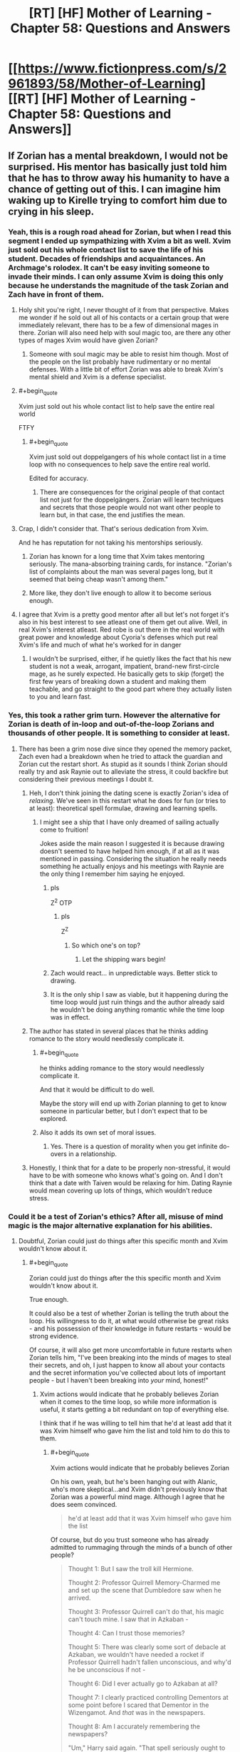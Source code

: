 #+TITLE: [RT] [HF] Mother of Learning - Chapter 58: Questions and Answers

* [[https://www.fictionpress.com/s/2961893/58/Mother-of-Learning][[RT] [HF] Mother of Learning - Chapter 58: Questions and Answers]]
:PROPERTIES:
:Author: Lajamerr_Mittesdine
:Score: 155
:DateUnix: 1473030974.0
:END:

** If Zorian has a mental breakdown, I would not be surprised. His mentor has basically just told him that he has to throw away his humanity to have a chance of getting out of this. I can imagine him waking up to Kirelle trying to comfort him due to crying in his sleep.
:PROPERTIES:
:Author: Vakuza
:Score: 57
:DateUnix: 1473032723.0
:END:

*** Yeah, this is a rough road ahead for Zorian, but when I read this segment I ended up sympathizing with Xvim a bit as well. Xvim just sold out his whole contact list to save the life of his student. Decades of friendships and acquaintances. An Archmage's rolodex. It can't be easy inviting someone to invade their minds. I can only assume Xvim is doing this only because he understands the magnitude of the task Zorian and Zach have in front of them.
:PROPERTIES:
:Author: HotDropMarble
:Score: 88
:DateUnix: 1473034324.0
:END:

**** Holy shit you're right, I never thought of it from that perspective. Makes me wonder if he sold out all of his contacts or a certain group that were immediately relevant, there has to be a few of dimensional mages in there. Zorian will also need help with soul magic too, are there any other types of mages Xvim would have given Zorian?
:PROPERTIES:
:Author: Vakuza
:Score: 42
:DateUnix: 1473034716.0
:END:

***** Someone with soul magic may be able to resist him though. Most of the people on the list probably have rudimentary or no mental defenses. With a little bit of effort Zorian was able to break Xvim's mental shield and Xvim is a defense specialist.
:PROPERTIES:
:Author: Overmind_Slab
:Score: 10
:DateUnix: 1473047177.0
:END:


**** #+begin_quote
  Xvim just sold out his whole contact list to help save the entire real world
#+end_quote

FTFY
:PROPERTIES:
:Author: abcd_z
:Score: 15
:DateUnix: 1473056811.0
:END:

***** #+begin_quote
  Xvim just sold out doppelgangers of his whole contact list in a time loop with no consequences to help save the entire real world.
#+end_quote

Edited for accuracy.
:PROPERTIES:
:Author: UltraRedSpectrum
:Score: 4
:DateUnix: 1473183897.0
:END:

****** There are consequences for the original people of that contact list not just for the doppelgängers. Zorian will learn techniques and secrets that those people would not want other people to learn but, in that case, the end justifies the mean.
:PROPERTIES:
:Author: gommm
:Score: 9
:DateUnix: 1473184708.0
:END:


**** Crap, I didn't consider that. That's serious dedication from Xvim.

And he has reputation for not taking his mentorships seriously.
:PROPERTIES:
:Score: 30
:DateUnix: 1473034717.0
:END:

***** Zorian has known for a long time that Xvim takes mentoring seriously. The mana-absorbing training cards, for instance. "Zorian's list of complaints about the man was several pages long, but it seemed that being cheap wasn't among them."
:PROPERTIES:
:Author: thrawnca
:Score: 47
:DateUnix: 1473035878.0
:END:


***** More like, they don't live enough to allow it to become serious enough.
:PROPERTIES:
:Author: braiam
:Score: 12
:DateUnix: 1473035213.0
:END:


**** I agree that Xvim is a pretty good mentor after all but let's not forget it's also in his best interest to see atleast one of them get out alive. Well, in real Xvim's interest atleast. Red robe is out there in the real world with great power and knowledge about Cyoria's defenses which put real Xvim's life and much of what he's worked for in danger
:PROPERTIES:
:Author: Accord_
:Score: 5
:DateUnix: 1473241832.0
:END:

***** I wouldn't be surprised, either, if he quietly likes the fact that his new student is not a weak, arrogant, impatient, brand-new first-circle mage, as he surely expected. He basically gets to skip (forget) the first few years of breaking down a student and making them teachable, and go straight to the good part where they actually listen to you and learn fast.
:PROPERTIES:
:Author: thrawnca
:Score: 1
:DateUnix: 1476658843.0
:END:


*** Yes, this took a rather grim turn. However the alternative for Zorian is death of in-loop and out-of-the-loop Zorians and thousands of other people. It is something to consider at least.
:PROPERTIES:
:Author: Xtraordinaire
:Score: 29
:DateUnix: 1473032989.0
:END:

**** There has been a grim nose dive since they opened the memory packet, Zach even had a breakdown when he tried to attack the guardian and Zorian cut the restart short. As stupid as it sounds I think Zorian should really try and ask Raynie out to alleviate the stress, it could backfire but considering their previous meetings I doubt it.
:PROPERTIES:
:Author: Vakuza
:Score: 25
:DateUnix: 1473034363.0
:END:

***** Heh, I don't think joining the dating scene is exactly Zorian's idea of /relaxing/. We've seen in this restart what he does for fun (or tries to at least): theoretical spell formulae, drawing and learning spells.
:PROPERTIES:
:Score: 36
:DateUnix: 1473034634.0
:END:

****** I might see a ship that I have only dreamed of sailing actually come to fruition!

Jokes aside the main reason I suggested it is because drawing doesn't seemed to have helped him enough, if at all as it was mentioned in passing. Considering the situation he really needs something he actually enjoys and his meetings with Raynie are the only thing I remember him saying he enjoyed.
:PROPERTIES:
:Author: Vakuza
:Score: 22
:DateUnix: 1473035097.0
:END:

******* pls

Z^{2} OTP
:PROPERTIES:
:Author: DooomCookie
:Score: 14
:DateUnix: 1473035617.0
:END:

******** pls

Z^{Z}
:PROPERTIES:
:Author: Xtraordinaire
:Score: 19
:DateUnix: 1473037989.0
:END:

********* So which one's on top?
:PROPERTIES:
:Author: melmonella
:Score: 8
:DateUnix: 1473089642.0
:END:

********** Let the shipping wars begin!
:PROPERTIES:
:Author: throwawayIWGWPC
:Score: 9
:DateUnix: 1473101663.0
:END:


******* Zach would react... in unpredictable ways. Better stick to drawing.
:PROPERTIES:
:Author: Xtraordinaire
:Score: 12
:DateUnix: 1473035594.0
:END:


******* It is the only ship I saw as viable, but it happening during the time loop would just ruin things and the author already said he wouldn't be doing anything romantic while the time loop was in effect.
:PROPERTIES:
:Author: GodKiller999
:Score: 9
:DateUnix: 1473045170.0
:END:


***** The author has stated in several places that he thinks adding romance to the story would needlessly complicate it.
:PROPERTIES:
:Author: Fredlage
:Score: 23
:DateUnix: 1473038155.0
:END:

****** #+begin_quote
  he thinks adding romance to the story would needlessly complicate it.
#+end_quote

And that it would be difficult to do well.

Maybe the story will end up with Zorian planning to get to know someone in particular better, but I don't expect that to be explored.
:PROPERTIES:
:Author: thrawnca
:Score: 13
:DateUnix: 1473038509.0
:END:


****** Also it adds its own set of moral issues.
:PROPERTIES:
:Author: aeschenkarnos
:Score: 8
:DateUnix: 1473041066.0
:END:

******* Yes. There is a question of morality when you get infinite do-overs in a relationship.
:PROPERTIES:
:Author: JackStargazer
:Score: 3
:DateUnix: 1473104974.0
:END:


***** Honestly, I think that for a date to be properly non-stressful, it would have to be with someone who knows what's going on. And I don't think that a date with Taiven would be relaxing for him. Dating Raynie would mean covering up lots of things, which wouldn't reduce stress.
:PROPERTIES:
:Author: thrawnca
:Score: 7
:DateUnix: 1473040865.0
:END:


*** Could it be a test of Zorian's ethics? After all, misuse of mind magic is the major alternative explanation for his abilities.
:PROPERTIES:
:Author: thrawnca
:Score: 20
:DateUnix: 1473035715.0
:END:

**** Doubtful, Zorian could just do things after this specific month and Xvim wouldn't know about it.
:PROPERTIES:
:Author: GodKiller999
:Score: 15
:DateUnix: 1473045268.0
:END:

***** #+begin_quote
  Zorian could just do things after the this specific month and Xvim wouldn't know about it.
#+end_quote

True enough.

It could also be a test of whether Zorian is telling the truth about the loop. His willingness to do it, at what would otherwise be great risks - and his possession of their knowledge in future restarts - would be strong evidence.

Of course, it will also get more uncomfortable in future restarts when Zorian tells him, "I've been breaking into the minds of mages to steal their secrets, and oh, I just happen to know all about your contacts and the secret information you've collected about lots of important people - but I haven't been breaking into /your/ mind, honest!"
:PROPERTIES:
:Author: thrawnca
:Score: 16
:DateUnix: 1473046285.0
:END:

****** Xvim actions would indicate that he probably believes Zorian when it comes to the time loop, so while more information is useful, it starts getting a bit redundant on top of everything else.

I think that if he was willing to tell him that he'd at least add that it was Xvim himself who gave him the list and told him to do this to them.
:PROPERTIES:
:Author: GodKiller999
:Score: 10
:DateUnix: 1473047469.0
:END:

******* #+begin_quote
  Xvim actions would indicate that he probably believes Zorian
#+end_quote

On his own, yeah, but he's been hanging out with Alanic, who's more skeptical...and Xvim didn't previously know that Zorian was a powerful mind mage. Although I agree that he does seem convinced.

#+begin_quote
  he'd at least add that it was Xvim himself who gave him the list
#+end_quote

Of course, but do you trust someone who has already admitted to rummaging through the minds of a bunch of other people?

#+begin_quote
  Thought 1: But I saw the troll kill Hermione.

  Thought 2: Professor Quirrell Memory-Charmed me and set up the scene that Dumbledore saw when he arrived.

  Thought 3: Professor Quirrell can't do that, his magic can't touch mine. I saw that in Azkaban -

  Thought 4: Can I trust those memories?

  Thought 5: There was clearly some sort of debacle at Azkaban, we wouldn't have needed a rocket if Professor Quirrell hadn't fallen unconscious, and why'd he be unconscious if not -

  Thought 6: Did I ever actually go to Azkaban at all?

  Thought 7: I clearly practiced controlling Dementors at some point before I scared that Dementor in the Wizengamot. And /that/ was in the newspapers.

  Thought 8: Am I accurately remembering the newspapers?

  "Um," Harry said again. "That spell seriously ought to be Unforgiveable."
#+end_quote
:PROPERTIES:
:Author: thrawnca
:Score: 17
:DateUnix: 1473047847.0
:END:

******** Ok better put it this way then, what's the point of telling him something that'd make him look distrustful out of the blue? The only reason he even told them he was a mind mage this time around was because he was laying down all his cards. Otherwise not talking about it is always the right decision.
:PROPERTIES:
:Author: GodKiller999
:Score: 3
:DateUnix: 1473050492.0
:END:


** [deleted]
:PROPERTIES:
:Score: 35
:DateUnix: 1473032934.0
:END:

*** The author's mentioned in his FAQ that a few plot threads might get dropped. I wonder if Silverlake is one of them. The Grey Hunter will probably end up being used for something, but we might never see what Silverlake had in mind.

Also, I think the Grey Hunter's general magic resistance would apply to Zorian's mind magic as well.
:PROPERTIES:
:Score: 18
:DateUnix: 1473033611.0
:END:

**** Another plot thread related to Silverlake, is that she asked Zorian to tell Kael that he should bring his daughter to her; that she would pass on the centuries of Witch knowledge she knows to her, essentially taking her on as an apprentice.

This seems extremely interesting, and might allow us to finally learn more about why Kana is the way she is. Honestly, I sometimes wonder if Fria actually transferred parts of her own memories, or of Namira's memories, to Kana, which could partly explain her behaviour. Of course, simply having the memories of someone older wouldn't mean that she wouldn't act as a child regardless, but it could explain her intelligence.

So, who knows? Hopefully, Silverlake comes back at some point in the future. Meeting Zorian's grandmother could also be interesting.
:PROPERTIES:
:Author: -Fender-
:Score: 21
:DateUnix: 1473034976.0
:END:

***** I forgot to ever write it out, but at some point I considered the notion that Kana is actually Kael's attempt at resurrecting his wife, and that Silverlake may or may not suspect that this is so (based on her words).

Can't recall what my evidence for and against was, but it's food for thought.
:PROPERTIES:
:Author: Kodix
:Score: 8
:DateUnix: 1473058084.0
:END:


**** #+begin_quote
  The author's mentioned in his FAQ that a few plot threads might get dropped.
#+end_quote

Where's that?
:PROPERTIES:
:Author: Fredlage
:Score: 9
:DateUnix: 1473034193.0
:END:

***** [[https://www.fictionpress.com/u/804592/nobody103][Here]]

In particular (emphasis mine):

#+begin_quote
  Q: Love the story but it is getting to be quite long. Do you have an ending planned?

  Everything is planned, from the beginning to the end to everything in between. Though *some of the stuff in between is optional* or subject to change, provided it's not plot critical.
#+end_quote

So yeah, I guess my interpretation is a bit pessimistic, but I could see Silverlake herself not playing much of a role in the future.
:PROPERTIES:
:Score: 15
:DateUnix: 1473034492.0
:END:

****** I would more optimistically assume that there are minor details that will never appear in the story at all, as opposed to Chekhov's Gun being mothballed.

Plus, the grey hunter was brought up again when Kael advised Zorian to turn it into a potion instead of a familiar. And again, when Zorian wondered whether Zach would be able to defeat it without harming the eggs. And now Zorian is again wanting to transform into magical creatures. And Silverlake was mentioned in chapter 56, when Zorian decided that she hadn't taught him anything. No way is all that just getting shelved.
:PROPERTIES:
:Author: thrawnca
:Score: 27
:DateUnix: 1473036040.0
:END:

******* Note that for Zorian's current training plan, they don't even have to save the eggs. Though if it's feasible, I'm sure that Lukav, too, would find them fascinating to study.
:PROPERTIES:
:Author: thrawnca
:Score: 8
:DateUnix: 1473038442.0
:END:

******** Zorian seems to be the type that would like to kill two birds with one stone. If he can get both the Grey Hunter's sensitivity and Silverlake's tuition he will. Also she seems to have some sort of dimensional ability, might be useful during the endgame.
:PROPERTIES:
:Author: Gauntlet
:Score: 5
:DateUnix: 1473275870.0
:END:

********* #+begin_quote
  she seems to have some sort of dimensional ability
#+end_quote

Excellent point. If her house really is in a pocket dimension, then a) she knows far more about the subject than Xvim, and b) she could surely offer insights about stopping the primordial release.
:PROPERTIES:
:Author: thrawnca
:Score: 6
:DateUnix: 1473285745.0
:END:


******* I would actually kinda like it if some Checkhov's Guns remained unfired. It adds some uncertainty, making the story less predictable, and it's pretty dang realistic.
:PROPERTIES:
:Author: Kodix
:Score: 8
:DateUnix: 1473058201.0
:END:


****** I really really doubt Silverlake got more than a chapter just for exposition purposes.
:PROPERTIES:
:Author: Xtraordinaire
:Score: 5
:DateUnix: 1473035775.0
:END:

******* The Gray Hunter could be important, and I appreciate when stories show a path just fail. Sometimes things just don't work out, not every gun on a mantle actually gets fired.
:PROPERTIES:
:Author: Iconochasm
:Score: 14
:DateUnix: 1473036247.0
:END:


****** Oh.. that's always been there... I thought he'd said something more specific... I do think you're being pessimistic, as I always took that to mean his plans for stuff in between might change, not that he might give up on a plot thread he had already started.
:PROPERTIES:
:Author: Fredlage
:Score: 4
:DateUnix: 1473037883.0
:END:


*** Also possibly the dragon thread. Zach took time to kill Oganj, and we never really learned why. We still don't know (though we can make a pretty decent guess that Oganj has one of the pieces of the key), but presumably Zach still knows how to do it. They could make a dragon transformation potion.
:PROPERTIES:
:Author: B_E_H_E_M_O_T_H
:Score: 6
:DateUnix: 1473095214.0
:END:

**** He just did it for shits and giggles right? It would be convenient if Oganj does hold part of the key.

As for a dragon transformation potion... dragons are sentient, so I'm not sure how that would work. They also possess phenomenal amounts of mana, so I suspect Zorian's (or even Zach's) soul wouldn't be able to keep it alive.
:PROPERTIES:
:Author: DooomCookie
:Score: 4
:DateUnix: 1473119449.0
:END:

***** It was never explained why he attacked the dragon. Zorian assumed at the time, at least in part because he wasn't too fond of Zach, that he just did it for shits and giggles, but we've discovered more recently that Zach isn't quite as random as that.

My basic theory is that, at one point, Red Robe was working together with Zach (under false pretenses) to collect the key. Zach might have assumed it was so they could more sufficiently control the time loop, but Red Robe's real plan was to obtain the powers over the time loop for himself. After obtaining the five pieces of the key (one from Oganj, who Zach is probably the only person who could take him down by himself), Red Robe quickly took Zach down using mind magic and wiped his memory of everything that had happened.
:PROPERTIES:
:Author: B_E_H_E_M_O_T_H
:Score: 5
:DateUnix: 1473121193.0
:END:

****** I'm skeptical about your basic theory, because Zach defeated Oganj /after/ Zorian entered the loop. At which point, Zach was already endlessly fighting the invaders, with no sign of any other plan and RR nowhere in sight. And quite possibly with holes in his memory already, although it's hard to be sure exactly how much of that was lingering damage from the lich.
:PROPERTIES:
:Author: thrawnca
:Score: 6
:DateUnix: 1473134242.0
:END:


****** This is a great theory.
:PROPERTIES:
:Author: throwawayIWGWPC
:Score: 3
:DateUnix: 1473134405.0
:END:


****** My personal theory for why Zach kept trying to kill Oganj is because he was trying to learn dragon magic. There's also relatively few opponents that can actually beat him, so part of the motivation could've simply been practice.
:PROPERTIES:
:Author: bludvein
:Score: 2
:DateUnix: 1473186839.0
:END:


** Damn this chapter was intense. They confronted Xvim and Alanic and, as stressful as it was, seem to have made progress. Zorian knows how to talk to Alanic, Xvim's providing valuable advice and Alanic's unearthing some good stuff.

Zorian's plans look interesting too. It's about time he started recruiting other (human) mages and checking out enhancement potions (especially since they seem to have long-lasting effects). I was wondering when Nirthak (the combat instructor who blacklisted Zorian) was going to come up.

And lastly... well Zorian's in a pretty tough position huh? I think he should go through with it, but like Xvim says, it's probably a bit easier said than done.
:PROPERTIES:
:Author: DooomCookie
:Score: 21
:DateUnix: 1473033356.0
:END:


** Wow, I love this chapter. We really get a sense of Xvim's ruthlessly practical approach, as well as a new quest line opening up for grey hunter spider potion-making.

Re: Xvim:

Does this mean that Xvim has given his explicit consent to be completely mind magicked (it can't be mind rape if he says "yes")

If Zorian doesn't ask Xvim to be the first good/neutral arch-Mage he mentally interrogates, then I will be disappointed, since Xvim is the only person Zorian can really feel comfortable breaking to such a degree since he offered it as the strategy leading up to the final plan.

Re: Grey Hunter potions

Here's my guess of how what is to come... Zach will be the tempting bait and Zorian will just sneak into the spiders lair and steal some eggs. Then they use the potions and troll Xvim's most unsavory Rolodex contacts for power-leveling.
:PROPERTIES:
:Author: notmy2ndopinion
:Score: 17
:DateUnix: 1473045712.0
:END:

*** #+begin_quote
  Zorian will just sneak into the spiders lair and steal some eggs
#+end_quote

Perhaps you have forgotten that the eggs are attached to the spider's underbelly.

#+begin_quote
  He withdrew everything he said about Silverlake's task being easier than killing the thing -- this was actually way harder, since he was only getting the eggs by taking them from the grey hunter's cooling corpse but had to be careful when killing her not to damage the (likely much frailer) egg sack.

  The second thing he noticed was that the spider was steadily getting closer to his location.
#+end_quote
:PROPERTIES:
:Author: thrawnca
:Score: 11
:DateUnix: 1473047358.0
:END:

**** Indeed, I totally forgot about that detail. Zorian could get creative and use a magic booby trap jug of alchemical universal solvent that triggers in an anti-magic field to let the webbing melt, while Zach uses all the direct combat magic tricks he has to distract.

I still think the author will make it look like they are going to do a direct assault to neutralize the grey hunter with seeming desperate failure... but Zorian just waltzes over and snags the eggs before they both teleport away.
:PROPERTIES:
:Author: notmy2ndopinion
:Score: 4
:DateUnix: 1473048683.0
:END:

***** [deleted]
:PROPERTIES:
:Score: 9
:DateUnix: 1473053046.0
:END:

****** Another option: wreck the spider, turn it into potions, get to know it from the inside, find a thermal exhaust port. Then retrieve the eggs next time.
:PROPERTIES:
:Author: thrawnca
:Score: 15
:DateUnix: 1473054290.0
:END:


****** Turns out, Zach /loves/ giant, telekinetically-propelled rocks! Although the question remains, how do you hit something so agile? Hmm...fire one of those magically-enhanced cannons into its lair? Almost guaranteed egg destruction, but likely to be cathartic.
:PROPERTIES:
:Author: thrawnca
:Score: 1
:DateUnix: 1478577017.0
:END:


** #+begin_quote
  "An excellent choice for someone in your situation," Xvim nodded approvingly. "Endlessly useful and it would be quite dangerous to train outside the time loop."

  Alanic gave Xvim a mildly scandalized look.
#+end_quote

It's midly amusing that Alanic reacts this way when he had no issue with abusing Zorian mind magic to mind rape Sudomir.
:PROPERTIES:
:Author: GodKiller999
:Score: 16
:DateUnix: 1473051142.0
:END:

*** The first time Zorian ever met Alanic, he learned that Alanic is a /battle/ priest, who believes in pursuing and dispatching fleeing enemies with lethal force. Obviously, Sudomir was firmly in the category of people he felt had forfeited their rights.

Perhaps he's just less familiar, and thus less comfortable, with mental violence. Plus training it is not necessarily self-defence. He's still a priest, presumably trying to make the world a better place, and having a trainee run around wrecking people's minds for training is not the sort of thing he would encourage.
:PROPERTIES:
:Author: thrawnca
:Score: 19
:DateUnix: 1473053970.0
:END:

**** Especially since at this point Alanic still doesn't believe the time loop is real it takes him a few more days this loop to believe enough to tell him how to convince himself next loop.
:PROPERTIES:
:Author: DrRuffus
:Score: 2
:DateUnix: 1473423804.0
:END:


** Previously I've discounted the idea that the time loop could have been initiated specifically to stop the primordial, since the primordial won't be released in the real world for another month. How would anyone know, at that early point, that it would be needed?

But if the Maker is a god of some sort, then it might well know what was coming, and activate the Gate ASAP to counteract it.
:PROPERTIES:
:Author: thrawnca
:Score: 15
:DateUnix: 1473035628.0
:END:

*** Maybe the timeloop is always running a simulation of the world waiting to detect universe ending events, or what have you?
:PROPERTIES:
:Author: RMcD94
:Score: 18
:DateUnix: 1473037128.0
:END:

**** Only if the Guardian is lying about the loop running out of power and shutting down.
:PROPERTIES:
:Author: thrawnca
:Score: 15
:DateUnix: 1473038314.0
:END:

***** Depends what the costs are, if copying the world is very expensive maybe not, but if most of the powers is spent on iterations, then doing an iteration a month early just to test the waters and see if wasting energy to avoid a massive catastrophe, would be worth it.
:PROPERTIES:
:Author: GodKiller999
:Score: 14
:DateUnix: 1473046227.0
:END:

****** Exactly. If iterations are what is cost prohibitive, you make ONE perpetual, non-looping simulation and let it run at a slightly faster rate just to mom monitor everything. You only need to remake the simulation whenever terrible event occurs and you need to intervene, so it's two to three orders of magnitude cheaper than the sovereign gate running a ONCE.

This way, you always know when you need to come around and fix stuff and it's relatively cheap.
:PROPERTIES:
:Author: throwawayIWGWPC
:Score: 8
:DateUnix: 1473057010.0
:END:

******* But the simulation isn't perfect due to it not having access to the divine realm which would cause ripple effects.
:PROPERTIES:
:Author: NotteBoy
:Score: 7
:DateUnix: 1473077380.0
:END:

******** Maybe the simulation running a month early is the divine realm?
:PROPERTIES:
:Author: monkyyy0
:Score: 3
:DateUnix: 1473088726.0
:END:


******** I forgot about that. But the simulation doesn't necessarily have to be cut off from the divine realm. I think for the sovereign gate, it makes sense to get rid of any anomalies that having access to the divine realm would create.
:PROPERTIES:
:Author: throwawayIWGWPC
:Score: 3
:DateUnix: 1473101073.0
:END:


******* #+begin_quote
  you make ONE perpetual, non-looping simulation
#+end_quote

And then someone finds the exit and invades the real world.
:PROPERTIES:
:Author: thrawnca
:Score: 3
:DateUnix: 1473116197.0
:END:

******** Very low probability. Remember that no one even knows the simulation is a simulation.

But if they breach the loop into the real world, they'll think they actually travelled far into the past. It's hardly cause for concern except in certain circumstances that could be addressed on a case-by-case basis.
:PROPERTIES:
:Author: throwawayIWGWPC
:Score: 3
:DateUnix: 1473134311.0
:END:


******** That loop doesn't need to have keys or exits. Needs to just see if shit hits the fan.
:PROPERTIES:
:Author: kaukamieli
:Score: 3
:DateUnix: 1473177884.0
:END:

********* I don't think it's possible to have a pocket dimension with no exit. It sounds like they always touch another dimension in at least one place.
:PROPERTIES:
:Author: thrawnca
:Score: 2
:DateUnix: 1473203319.0
:END:


***** But that might only be true since it doing thousands of iterations in a fraction of a second, maybe running a world simulation once a day to check anything bad happens in the next month is completely sustainable. (I imagine the gate has some way to recharge, that might not help much during a simulate-the-world-thousands-of-times-for-the-chosen-one-in-a-single-second mode, but it might recharge more than a single simulations worth in day)
:PROPERTIES:
:Author: WarningInsanityBelow
:Score: 3
:DateUnix: 1473165407.0
:END:


***** It only needs to constantly run a backup. The cost of running a backup is much smaller than the cost of running a simulation.
:PROPERTIES:
:Author: literal-hitler
:Score: 2
:DateUnix: 1474124479.0
:END:


**** No need for the time loop. If you're powerful enough to create such an artifact, predicting the future with very high accuracy shouldn't be to hard, possibly even for longer than a month.
:PROPERTIES:
:Author: Fredlage
:Score: 7
:DateUnix: 1473044229.0
:END:


*** The way I see it is that the time loop is actually a backup solution for the world.

It only saves the last couple of months and when the Maker or w/e system deems it necessary to activate it, the time loop is run over that month time period that was saved up. However, going through that accelerated looping drains power while just saving the previous month doesn't take too much.
:PROPERTIES:
:Author: ElecNinja
:Score: 5
:DateUnix: 1473102632.0
:END:


*** If the timeloop was activated earlier than usual, may be it was activated right as the primordial escaped and the invasion happened?
:PROPERTIES:
:Author: windg0d
:Score: 4
:DateUnix: 1473109398.0
:END:


*** #+begin_quote
  Previously I've discounted the idea that the time loop could have been initiated specifically to stop the primordial, since the primordial won't be released in the real world for another month. How would anyone know, at that early point, that it would be needed?
#+end_quote

Better safe than sorry? If it really was initiated by some God, or his followers, then it wouldn't be too far fetched to assume they know the general state of affairs in the Cyordia, the Cult and that other country and come to the conclusion that they would succeed in their summoning.
:PROPERTIES:
:Author: Bighomer
:Score: 3
:DateUnix: 1473073276.0
:END:


** Why is their priority training still? Shouldn't they be assembling the treasures to ensure a way out of the time loop right now?
:PROPERTIES:
:Author: notintractable
:Score: 12
:DateUnix: 1473050563.0
:END:

*** "Give me six hours to chop down a tree and I will spend the first four sharpening the axe." - Abraham Lincoln

They have to travel to another continent and search for lost artifacts - and Zorian is planning to collect cash, hire researchers, and raid whatever libraries he can find. Sounds sensible.

Training mind magic just makes sense. There's a huge fight coming, and that's how he can excel. His classic combat magic is well-honed, but always pretty limited. His mind magic, on the other hand, brought down Sudomir's bone dragon. And Sudomir.
:PROPERTIES:
:Author: thrawnca
:Score: 22
:DateUnix: 1473054179.0
:END:

**** But if they can't get out, it's all for nothing. I imagine that it would take at least 1 restart per treasure for a total of 8 (iirc) for 8 treasures. Then probably a few restarts to optimize their collection strategy so that they can collect all 8 and return to the Gate all in one restart. That, by itself, is already at least 10 of the around 40 restarts left. Unless these researchers and libraries can somehow help ZZ do this, I don't like their decision making. Training for the big fight can always happen after you've ensured the big fight will happen. At least that's my view.
:PROPERTIES:
:Author: notintractable
:Score: 6
:DateUnix: 1473132319.0
:END:

***** Five treasures, actually. Theoretically they are scattered across the continent of Miasina - although since the Gate has been activated, there is a possibility that the Key was actually assembled and used to mark the original Controller.

And if you estimate that it would take 10 restarts to actually do the collection, then that leaves 30 restarts in which it's a good idea to raise skills and gather information.
:PROPERTIES:
:Author: thrawnca
:Score: 5
:DateUnix: 1473133880.0
:END:

****** [deleted]
:PROPERTIES:
:Score: 3
:DateUnix: 1473214052.0
:END:

******* There's also the additional hurdle that they probably need all of the items at once, and the items probably reset across loops.
:PROPERTIES:
:Author: antichickenator
:Score: 2
:DateUnix: 1473369490.0
:END:

******** Or do they? It would make sense for an exception to be entered for those items, needing only the one-time gather per controller.
:PROPERTIES:
:Author: ketura
:Score: 2
:DateUnix: 1473445081.0
:END:


** I actually didn't find this chapter that intense. Mentors' reactions to Zach's explanations were rather amusing, Zorian's training was relaxing, and that notebook, aside from Xvim suggestion of aggressiveness, will be incredibly useful. I feel that Zorian will withdraw his "worst vacation ever" after the initial shock fades.
:PROPERTIES:
:Author: vallar57
:Score: 8
:DateUnix: 1473057248.0
:END:


** Wish we knew if Zorian's mind magic empathy is trained enough that mind-raping a bunch of people and feeling that won't permanently screw with his psyche or cause some kind of backlash.

To mention nothing of what kind of defenses people who rank on Xvim's mental rolodex would offer to prevent this exact kind of thing?

I'm in favor of Zorian not going nuts because there's really no proof that he won't be just as bad as Red Robe if he does go down this road, especially it if it really is that easy to go around just mind stealing at the drop of a hat once he gets out.
:PROPERTIES:
:Author: ryujinmaru
:Score: 8
:DateUnix: 1473060878.0
:END:

*** #+begin_quote
  empathy is trained enough
#+end_quote

Er...isn't this backward? The more highly trained he is, the /more/ likely he is to know exactly what he's putting people through. And yes, he has trained the ability to shut out the emotions of a crowd, but I hardly think that applies while reaching into someone's mind and digging through it.

#+begin_quote
  what kind of defenses people who rank on Xvim's mental rolodex would offer
#+end_quote

Well, Xvim is an archmage who specialises in defence, with a virtually flawless mental shield, but being non-psychic, he still couldn't stand up to Zorian's assault. So unless some of these people are highly-trained psychics, their defences can only slow Zorian down and force him to attack from ambush.

A more likely scenario is that he'll be able to covertly bypass their defences, if any, in under 60 seconds.

#+begin_quote
  there's really no proof that he won't be just as bad as Red Robe
#+end_quote

Yeah, level-grinding on people is definitely unethical. Won't necessarily stop him, given a strong enough need. Aranea are people, after all. Many of them very decent people. He hated going after them, and he wouldn't have outside the loop - but inside the loop, with a big enough need, he did it.
:PROPERTIES:
:Author: thrawnca
:Score: 7
:DateUnix: 1473115935.0
:END:

**** #+begin_quote
  A more likely scenario is that he'll be able to covertly bypass their defences, if any, in under 60 seconds.
#+end_quote

Which really explains very well why Mind Magic was outlawed in the first place. It's like being the one man with an invisible razor and everyone's defences are made of paper.
:PROPERTIES:
:Author: FuguofAnotherWorld
:Score: 6
:DateUnix: 1473159484.0
:END:

***** A high magic perception would make a sneak attack impossible, so it's hard to mind-read high level mages covertly. Still, the conventional defenses against it kind of suck even if you know you're under attack. A bit like kicking a blind man.

The only thing that keeps it from being completely overpowered is there's an absolute counter in mind blank.
:PROPERTIES:
:Author: bludvein
:Score: 5
:DateUnix: 1473171864.0
:END:

****** Is mind black an absolute counter? I thought Zorian could beat those as well.
:PROPERTIES:
:Author: FuguofAnotherWorld
:Score: 2
:DateUnix: 1473172655.0
:END:

******* If there's a way around mind blank, the aranea didn't share and Zorian didn't invent one.
:PROPERTIES:
:Author: bludvein
:Score: 3
:DateUnix: 1473176850.0
:END:

******** It was explicitly stated it's a spell and thus subject to simple dispelling.
:PROPERTIES:
:Author: melmonella
:Score: 6
:DateUnix: 1473184970.0
:END:

********* That makes sense, but I doubt it's quite that easy to dispel(especially if it's tied to an item). I was talking about a more technical solution anyway.
:PROPERTIES:
:Author: bludvein
:Score: 2
:DateUnix: 1473244617.0
:END:


******** In chapter 24, Novelty discussed the subject, but it didn't sound like they actually had a way to bypass it (though she wouldn't say what their actual countermeasures were). Zorian's guess was that "Their super-secret defense plans probably boiled down to 'collapse the entire tunnel on top of them', anyway."
:PROPERTIES:
:Author: thrawnca
:Score: 2
:DateUnix: 1473232130.0
:END:


**** When I say trained I mean he did essentially the same thing with the cult people during the invasion when he was trying to save the catshifter. Like clearly it's possible to smash and grab memories and leave them catatonic, he's done it both then and later on with the master of the mansion during his interrogation. So that's more my thinking, except he makes the comment about the spiders so ehh...

With the rolodex, I can't help but think Xvim has sent him other mages who are ALSO mind mages or that he suspects to have some research into that area. I mean if I were xvim they'd be the first names to go on that list. Get zorian the knowledge about his strongest play.

That and Xvim is good but there have to be people who are better, hell I'd be willing to bet there are a few contacts in there with contacts with the spiders. I doubt anyone's gone as far as zorian has with them but it's a big world and I wouldn't put it past mages or spiders to figure some kind of trade out. Granted I suspect in 80%+ of the time that 60 seconds estimate will be likely.

Again I'm not saying Zorian won't buckle down and do it. I'm just saying once you agree that there is a need. What if coming out of the loop the need persists? Will he do it outside the loop if the need is high enough? The mindset he develops in the loop won't just disappear once he gets out, and after that who knows what kind of justifications for "the greater good" will arise in his life even post RR?
:PROPERTIES:
:Author: ryujinmaru
:Score: 3
:DateUnix: 1473833593.0
:END:

***** #+begin_quote
  he did essentially the same thing with the cult people during the invasion
#+end_quote

Sure, he's capable of it. The difference is, he's already stated that he doesn't have sympathy for the invaders. They're an actual and serious threat, traitors to their country (and their planet), about to massacre a bunch of civilians, etc. He did an even more thorough job (though less destructive due to his increased skill) on Sudomir, and was quite happy with himself. What bothers him is attacking people who have done nothing at all.

#+begin_quote
  I can't help but think Xvim has sent him other mages who are ALSO mind mages
#+end_quote

They're quite unlikely to be at Zorian's level.

#+begin_quote
  I'd be willing to bet there are a few contacts in there with contacts with the spiders
#+end_quote

What are you wagering?

I doubt that there are any natural mind mages on the list who have trained with the aranea - and any aranean contact less than that is simply a useful tidbit of information for Zorian to scoop up.

#+begin_quote
  What if coming out of the loop the need persists?
#+end_quote

The risks are massively increased. Currently, his reset switch makes him immune to prosecution, greatly protected from retaliation, etc. Plus, and perhaps most importantly, his victims will be unaffected and healthy in the next restart. Wrecking someone's life for real is a whole other level of callous. He'd need orders of magnitude more justification to drive him to this afterward.
:PROPERTIES:
:Author: thrawnca
:Score: 2
:DateUnix: 1473891167.0
:END:

****** I'm just saying he also says the same about the spiders and how bad that feels. Yet we seem to get no hesitation even with the justification of him not caring. It makes me uncertain about the level of feedback that he does get whenever he rips through an entities mind. Or is the distinction because the spiders are psychic and thus feel attacks like that on a deeper level which he picks up?

I agree that most people won't be at Zorian's level but I doubt all of them are pushovers.

My wager is because the aranea have traded or kidnapped mages in the past. I doubt they've ever tried to interact with the taboo of mind magic and closing off of the web but there are always weirdos like the witch.

If anything I'd argue the reverse could also be applied here. Yes, he can act as he pleases because he knows the reset will fix things, and can't once he leaves. In another sense, the only attempt that matters is the one outside. The invasion, the primordial summoning, the mansion, everything that could go wrong matters a magnitude more because there will be actual consequences. If anything the justification FOR being ruthless to prevent the lich king or RR from succeeding is greater than anything in the loops. Last time pays for all.
:PROPERTIES:
:Author: ryujinmaru
:Score: 2
:DateUnix: 1473949797.0
:END:

******* #+begin_quote
  he also says the same about the spiders
#+end_quote

And he now has the recollection of that entire restart, so any time he anticipates following through with Xvim's advice, he knows how it will feel...

"Worst Vacation Ever"
:PROPERTIES:
:Author: thrawnca
:Score: 2
:DateUnix: 1473976593.0
:END:


**** #+begin_quote
  level-grinding on people is definitely unethical.
#+end_quote

Ethics get weird when time travel is involved. For example, ordinarily murdering someone to get a library pass to look up a book in a library is pretty damn unethical. Hovewer, with time travel, it's not nearly as much of a problem, since you can un-murder them on demand.
:PROPERTIES:
:Author: melmonella
:Score: 2
:DateUnix: 1473177718.0
:END:

***** He didn't murder anyone to get the library pass, he just stole it.
:PROPERTIES:
:Author: GodKiller999
:Score: 2
:DateUnix: 1473202534.0
:END:

****** In fact, he carefully chose someone who wouldn't even notice it was gone.
:PROPERTIES:
:Author: thrawnca
:Score: 2
:DateUnix: 1473203366.0
:END:


** At least Xvim doesn't bullshit. Gets to the crux of the matter quickly after the reveal: Zorian is just an average mage without his mind magic.

The task ahead is nigh impossible for someone of Zorian's experience and given Zach's (lack of) finesse (and possibly compromised judgment).

Curious to see what Zach makes of this. Does his alleged compulsion to avoid mind magic only extend to his own person?
:PROPERTIES:
:Author: ggrey7
:Score: 14
:DateUnix: 1473047674.0
:END:

*** Zorian is in no way an average Mage. at ALL. he upset Taiven because he can beat her. he can make very good golems and very good with engraving, wards, teleportation, invisibility, you name it.

it's not that Zorian is an average mage but is far from sufficient compared to the task at hand if even Xzim is not confident, enough to the extent that he isn't even sure if he could get himself to tackle such a task if he were in Zorian's shoes
:PROPERTIES:
:Author: GoXDS
:Score: 16
:DateUnix: 1473050292.0
:END:

**** Taiven is a graduate fresh out of the academy specializing in one general area. Beating her doesn't mean anything. Anything he does, there are plenty of people who can do it better. Maybe average isn't the right word here, but he's just a student with a few years of concentrated education. Mind magic is the only area where Zorian would be considered a master.

Xvim is basically telling him that solving the timeloop with such a deadline requires a specific type of skillset (read: "acquiring" knowledge and info rapidly) that he couldn't do as a defense specialist.
:PROPERTIES:
:Author: ggrey7
:Score: 10
:DateUnix: 1473083366.0
:END:

***** #+begin_quote
  specializing in one general area
#+end_quote

But that area was combat magic, and he can often beat her in combat. That's the definition of an archmage, is it not; someone who is skilled enough in multiple fields to beat specialists in those fields? Not that Zorian is at the level of beating adult specialist combat mages, but he's certainly on the archmage career track.
:PROPERTIES:
:Author: thrawnca
:Score: 5
:DateUnix: 1473116098.0
:END:

****** He certainly is on the right track, but the point is he's not there yet (and he might never get there if he can't get out of the loop intact).

So right now, he's just one of those jack of all trades, master of none, i.e. average-ish compared to a true specialist in all those fields.
:PROPERTIES:
:Author: ggrey7
:Score: 3
:DateUnix: 1473119052.0
:END:

******* #+begin_quote
  average-ish compared to a true specialist
#+end_quote

Compared to an /adult/ specialist, yes.

Compared to third-year academy students, as GoXDS stated, he's way above average in a wide variety of fields.
:PROPERTIES:
:Author: thrawnca
:Score: 6
:DateUnix: 1473125539.0
:END:

******** Well, he's not fighting against teenagers or tackling your everyday textbook problem...

I think the other poster meant to compare Zorian to /all/ mages.
:PROPERTIES:
:Author: ggrey7
:Score: 4
:DateUnix: 1473128343.0
:END:


****** Taiven's not really a 'specialist' in the sense of 'expert'.

I could know more about chemistry than a high school student that really likes chemistry, but it wouldn't make me a polymath.

As Xvim said, he's on the path of an archmage but definitely not there yet.
:PROPERTIES:
:Author: DooomCookie
:Score: 3
:DateUnix: 1473119773.0
:END:

******* #+begin_quote
  it wouldn't make me a polymath
#+end_quote

If you too were a high school student, and if you also knew more about physics than typical students specialising in physics, and likewise biology, etc - I think that you could indeed be considered a polymath. A young one, sure.
:PROPERTIES:
:Author: thrawnca
:Score: 1
:DateUnix: 1476658222.0
:END:


** This is a bit off topic, but can we talk about fictionpress/fanfiction.net for a moment? Has anyone noticed that the mobile version of the site (replace [[http://www][www]]. with m. in the url) is basically objectively better in every way, even on nonmobile devices?

Not only does it lack the ineffectual copyguard that prevents you from highlighting anything, but it also behaves more nicely as you zoom in and out, scaling the line length to fit your screen (whereas nonmobile seems to assume that I enjoy scrolling left to right as I read each line).

In fact... I wish they'd just make the mobile version the only version...
:PROPERTIES:
:Author: gabbalis
:Score: 18
:DateUnix: 1473036076.0
:END:

*** I strongly disagree for myself. The mobile version doesn't have margins (only relevant on large screens), uses Arial instead of Verdana (though that's personal preference), shows a lot more information in the top bar, the line length scaling is only an issue if you have a tiny screen (less than 768px wide), behaves nicely with zoom as long as it's bigger than the equivalent of 768px - so 300% zoom on my computer, and while the copyguard is annoying, it's a [[https://chrome.google.com/webstore/detail/selectable-for-fanfiction/jcidlhgdoojamkbpmhbpgldmajnobefd?utm_source=chrome-app-launcher-info-dialog][simple chrome extension]] to fix.

I'm sorry that you have evidently have a smaller screen than I do, but for many people, the desktop version is superior.
:PROPERTIES:
:Author: gbear605
:Score: 21
:DateUnix: 1473037707.0
:END:

**** So what you're saying is that the pixel width of your screen divided by the zoom multiplier has to be greater than 768?

That does seem about right. My screen is 1366px wide and I have issues at 200% zoom and above, but not at 175% which is the next highest zoom that I can get without fiddling with browser code. By your claim 178% should be the fail point for my screen. So yeah that fits.

I'm curious whether a larger screen would help me though. I'm already happy with how much of my FoV my current screen takes up. If I double the screen height and width, And double my zoom, but move the monitor farther away so that the relative FoV remains constant, won't the relative text size remain constant too?

Obviously what you have works for you, but I suspect you might just like smaller text than me in the first place.
:PROPERTIES:
:Author: gabbalis
:Score: 4
:DateUnix: 1473039972.0
:END:

***** [deleted]
:PROPERTIES:
:Score: 2
:DateUnix: 1473040969.0
:END:

****** Better yet, use reading mode in firefox. If the icon doesn't show up you can still use it by putting

#+begin_example
  about:reader?url=
#+end_example

in front of the url.
:PROPERTIES:
:Author: ArtistsTech
:Score: 4
:DateUnix: 1473043621.0
:END:


*** I strongly disagree.

I do most of my browsing on a desktop. When on mobile, I use Firefox on Android, and have yet to come across a /single/ website where the mobile version is preferable to the desktop.

While the fictionpress/fanfiction mobile site is nowhere near as bad as most, I nonetheless, find it almost unusable because the text is so large as to make it extremely uncomfortable to read. As far as I can tell, it entirely disregards browser text size preferences. I do not know enough about modern HTML and CSS to say whether this is the fault of the browser or the site. On desktop, shortcuts to change the text size (i.e. Ctrl-scroll) work fine on the mobile site, so I'm not sure why this is.

So on mobile I use Firefox's "reader view" which essentially just extracts the text and displays it without formatting. It also provides the means to adjust the text size to something far more comfortable, and works equally well on the mobile or desktop versions.

Before I discovered "reader view" I used the desktop site on my phone. I had to zoom in so that the margins fell off-screen, but at that point it was comfortably readable and far superior to the mobile site.

On desktop the mobile site works fine if the browser is narrowed to a reasonable width, but is otherwise essentially unreadable. It /does/ scale better to narrower widths, but having such a size-constrained screen on a desktop is virtually unheard-of.
:PROPERTIES:
:Author: cretan_bull
:Score: 9
:DateUnix: 1473039648.0
:END:


*** I dislike that there are no buttons to skip chapters at the top of the page on the mobile version. I know it's just a minor thing, but as I read through the entire story again in the past two weeks, it was an annoyance.
:PROPERTIES:
:Author: -Fender-
:Score: 7
:DateUnix: 1473038861.0
:END:


*** Just gave it a try and... You're completely right. The mobile version is pretty good.

I'll remember to link to mobile version of FP in the comments.

[[https://m.fictionpress.com/s/2961893/58/Mother-of-Learning]]
:PROPERTIES:
:Author: Lajamerr_Mittesdine
:Score: 6
:DateUnix: 1473036610.0
:END:


*** I recommend giving Firefox reader mode a try. [[http://imgur.com/gO1nMu6][Here's what reader mode looks like.]]
:PROPERTIES:
:Author: the_amoralist
:Score: 5
:DateUnix: 1473044988.0
:END:


*** Mobile on ultrawide... Let's just say, desktop version has its place.
:PROPERTIES:
:Author: Xtraordinaire
:Score: 3
:DateUnix: 1473038160.0
:END:


*** The mobile version doesn't dynamically resize for me. android chrome
:PROPERTIES:
:Author: throwawayIWGWPC
:Score: 2
:DateUnix: 1473039012.0
:END:


*** I just use ficsave.com and get an .epub
:PROPERTIES:
:Author: the_steroider
:Score: 2
:DateUnix: 1473062039.0
:END:


*** For what it's worth, the copyguard can be easily circumvented with a [[http://pastebin.com/LFsWJM9J][script]].
:PROPERTIES:
:Author: Menolith
:Score: 2
:DateUnix: 1473067983.0
:END:


** Since I don't see a typo thread...

--------------

#+begin_quote
  I'm pretty sure already I told you that."
#+end_quote

I already told
:PROPERTIES:
:Author: torac
:Score: 5
:DateUnix: 1473067973.0
:END:

*** - and made themselves as comfortable possible → and made themselves as comfortable *as* possible
- Does this means you believe → Does this mean*+s+* you believe
- tolling him about some of the theories → t*e*lling him about some of the theories
:PROPERTIES:
:Author: OutOfNiceUsernames
:Score: 4
:DateUnix: 1473075513.0
:END:


** Tbh I don't have any problem with Zorian mind raping people for their info, in fact that would be nearly the first thing I would do if I could use mind magic. That's I guess a difference in character and morality. If it's me or them I pick me everytime, especially if everyone is gonna die anyways, might as well give their lives some use.
:PROPERTIES:
:Author: Kharhg
:Score: 11
:DateUnix: 1473037730.0
:END:

*** You may be of neutral evil alignment though. Zorian isn't.
:PROPERTIES:
:Author: aeschenkarnos
:Score: 30
:DateUnix: 1473041229.0
:END:

**** #+begin_quote
  in fact that would be nearly the first thing I would do if I could use mind magic

  You may be of neutral evil alignment
#+end_quote

'Nuff said.
:PROPERTIES:
:Author: thrawnca
:Score: 18
:DateUnix: 1473047442.0
:END:


*** I /really/ like Zorian's rationale for not behaving like the loop is his personal playground, though. The consequences to his own character are the only ones that will remain in effect, and they could be severe. He's being selfish, but in a good way.

With every step down the slope of morality, you find yourself more willing to take more steps. Precommitment would be useful here, but I certainly wouldn't be confident in myself being able to remain true to it.
:PROPERTIES:
:Author: Kodix
:Score: 19
:DateUnix: 1473058737.0
:END:

**** #+begin_quote
  Precommitment would be useful here, but I certainly wouldn't be confident in myself being able to remain true to it.
#+end_quote

Oooooh. Remember how Zorian talked about advanced mindmagic techniques that could be used /for that exact purpose/ a while ago?
:PROPERTIES:
:Author: melmonella
:Score: 11
:DateUnix: 1473090531.0
:END:

***** Can you quote it? I don't remember this.
:PROPERTIES:
:Author: throwawayIWGWPC
:Score: 5
:DateUnix: 1473101410.0
:END:

****** Ch 54:

#+begin_quote
  But it was effective -- his ability to interpret aranean memories was growing by leaps and bounds, and he had even identified what the high-ranking aranea were doing with their own minds.

  They were manipulating their own thoughts, doing things like filtering distractions out of their senses, blunting inconvenient emotional highs and placing compulsions on their own behavior. It seemed to be a way to increase productivity and ensure better decision making.
#+end_quote

Especially note this part:

#+begin_quote
  placing compulsions on their own behavior
#+end_quote
:PROPERTIES:
:Author: melmonella
:Score: 12
:DateUnix: 1473108919.0
:END:

******* holy crap, i forgot about that.

Yes, that would be an amazing skill to have, probably the best skill to have---because it leads to so much more. And of course, he could force himself to uphold a certain mortality.
:PROPERTIES:
:Author: throwawayIWGWPC
:Score: 3
:DateUnix: 1473134013.0
:END:

******** Or, a time bomb kind of thing, where he wipes his own memory of what he's done but retains his skills so he's won't have to remember what he did in a particular restart.
:PROPERTIES:
:Author: Dwood15
:Score: 6
:DateUnix: 1473144039.0
:END:

********* That's an interesting idea. I think it'd be more practical to just wipe specific memories at night as needed.
:PROPERTIES:
:Author: throwawayIWGWPC
:Score: 2
:DateUnix: 1474081640.0
:END:


******** Yes, he could place compulsions on himself to uphold certain behaviors, but that's a really sketchy area to delve into. If he starts doing that it could compromise his judgement just as badly in a different way.
:PROPERTIES:
:Author: bludvein
:Score: 3
:DateUnix: 1473173198.0
:END:


*** Thankfully you can't. It doesn't matter if they will die anyway afterwards, since it's not about them but himself. Ignore those moral alarm bells too often and he'd end up a very different person than he wanted to be when the loop ends. It's a slippery slope and you're suggesting hurling himself off at full speed.
:PROPERTIES:
:Author: bludvein
:Score: 10
:DateUnix: 1473043130.0
:END:


*** Everyone everywhere IS going to die anyways. In the real world. All those people you saw today? They'll all die anyways, no matter what you do.
:PROPERTIES:
:Author: NoYouTryAnother
:Score: 10
:DateUnix: 1473040114.0
:END:

**** Good point. I guess we should all seize upon any opportunities we have to steal people's secrets at the cost of leaving them insane or dead, then.
:PROPERTIES:
:Author: bassicallyboss
:Score: 8
:DateUnix: 1473057083.0
:END:

***** To be fair, that doesn't happen unless the mind mage is clumsy and/or inexperienced. Done properly memory reading inflicts no harm at all. It's problems are all ethical in nature since it's the worst invasion of privacy possible.
:PROPERTIES:
:Author: bludvein
:Score: 5
:DateUnix: 1473079076.0
:END:

****** Yes, so the more Zorian does it, the less harm he'll inflict.
:PROPERTIES:
:Author: throwawayIWGWPC
:Score: 4
:DateUnix: 1473101497.0
:END:


**** It's not really about them dying, it's about them being resurrected in prim condition less than a month later.
:PROPERTIES:
:Author: melmonella
:Score: 8
:DateUnix: 1473090449.0
:END:


** Question: I read MoL back when it was much shorter. I can't remember the exact chapter number but our plucky MC had only recently started venturing out of the academy for his loops.

To all of you that are fully caught up: how close do you think we are to the story's conclusion? I plan to pick it back up and read it straight from beginning to end.
:PROPERTIES:
:Author: Kishoto
:Score: 2
:DateUnix: 1473109681.0
:END:

*** Based on the previous arc length, we're probably looking at 25-30 chapters remaining. 1 chapter every 3-4 weeks (since they're sometimes delayed), you're looking at two years, give or take half a year.
:PROPERTIES:
:Author: thrawnca
:Score: 6
:DateUnix: 1473115569.0
:END:


*** - Arc 1: [[https://m.fictionpress.com/s/2961893/01][01]] - [[https://m.fictionpress.com/s/2961893/26][26]] ( 26 Chapters )
- Arc 2: [[https://m.fictionpress.com/s/2961893/27][27]] - [[https://m.fictionpress.com/s/2961893/54][54]] ( 28 Chapters )
- Arc 3: [[https://m.fictionpress.com/s/2961893/55][55]] - xx ( xx Chapters )
:PROPERTIES:
:Author: Oozebull
:Score: 5
:DateUnix: 1473170390.0
:END:

**** Is arc 3 the final arc?
:PROPERTIES:
:Author: Kishoto
:Score: 3
:DateUnix: 1473174073.0
:END:

***** Yes

Source: [[https://m.fictionpress.com/u/804592/?a=b]]

#+begin_quote
  Q: Curious, how far would you say the story is?

  A: The story basically has 3 arcs, and I finished two as of chapter 54. So I'm about 2/3 of the way done.
#+end_quote
:PROPERTIES:
:Author: Oozebull
:Score: 3
:DateUnix: 1473175256.0
:END:


**** Actually that's 28 chapters for Arc 2 (54 - 26).
:PROPERTIES:
:Author: thrawnca
:Score: 2
:DateUnix: 1473231891.0
:END:


*** I think we reached the end of Part 1 of ?3? a few chapters ago, but the story is moving at a pretty quick pace lately (please correct me if I'm wrong)
:PROPERTIES:
:Author: fortytw2
:Score: 3
:DateUnix: 1473114545.0
:END:

**** Part 2 is the one that ended.
:PROPERTIES:
:Author: bludvein
:Score: 6
:DateUnix: 1473115091.0
:END:


** If Xvim is this ruthless about this shit, I wonder how long it'll be before he gives his consent to do the six restart thing.
:PROPERTIES:
:Author: megazver
:Score: 2
:DateUnix: 1473282275.0
:END:


** Does anyone want to bet that the Mesalian Order is not just "plausible cover story that won't be too thoroughly investigated", but rather a hint to future Alanic about what's really going on? I can't see Alanic just tamely following along and agreeing to be kept in the dark. Maybe the Mesalian Order is a sect that was dedicated to time research and was wiped out by the gods as punishment, or something.
:PROPERTIES:
:Author: thrawnca
:Score: 1
:DateUnix: 1476657919.0
:END:

